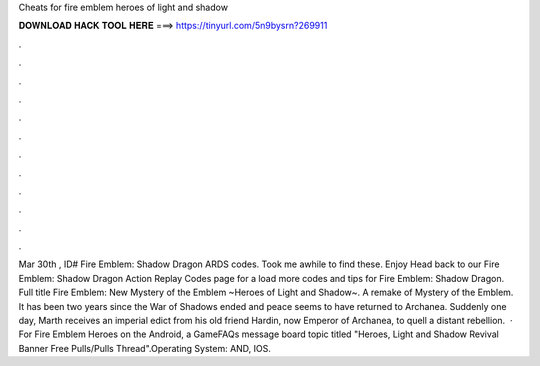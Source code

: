 Cheats for fire emblem heroes of light and shadow

𝐃𝐎𝐖𝐍𝐋𝐎𝐀𝐃 𝐇𝐀𝐂𝐊 𝐓𝐎𝐎𝐋 𝐇𝐄𝐑𝐄 ===> https://tinyurl.com/5n9bysrn?269911

.

.

.

.

.

.

.

.

.

.

.

.

Mar 30th , ID# Fire Emblem: Shadow Dragon ARDS codes. Took me awhile to find these. Enjoy Head back to our Fire Emblem: Shadow Dragon Action Replay Codes page for a load more codes and tips for Fire Emblem: Shadow Dragon. Full title Fire Emblem: New Mystery of the Emblem ~Heroes of Light and Shadow~. A remake of Mystery of the Emblem. It has been two years since the War of Shadows ended and peace seems to have returned to Archanea. Suddenly one day, Marth receives an imperial edict from his old friend Hardin, now Emperor of Archanea, to quell a distant rebellion.  · For Fire Emblem Heroes on the Android, a GameFAQs message board topic titled "Heroes, Light and Shadow Revival Banner Free Pulls/Pulls Thread".Operating System: AND, IOS.